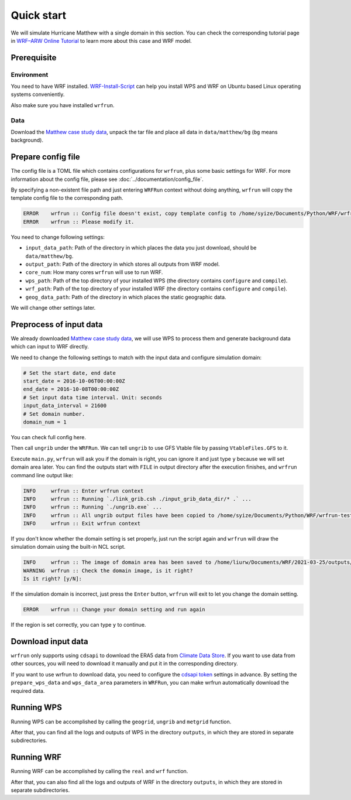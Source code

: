Quick start
###########

We will simulate Hurricane Matthew with a single domain in this section. You can check the corresponding tutorial page in `WRF–ARW Online Tutorial <https://www2.mmm.ucar.edu/wrf/OnLineTutorial/CASES/SingleDomain/index.php>`_ to learn more about this case and WRF model.

Prerequisite
************

Environment
===========

You need to have WRF installed. `WRF-Install-Script <https://github.com/bakamotokatas/WRF-Install-Script>`_ can help you install WPS and WRF on Ubuntu based Linux operating systems conveniently.

Also make sure you have installed ``wrfrun``.

Data
====

Download the `Matthew case study data <https://www2.mmm.ucar.edu/wrf/TUTORIAL_DATA/matthew_1deg.tar.gz>`_, unpack the tar file and place all data in ``data/matthew/bg`` (``bg`` means background).

Prepare config file
*******************

The config file is a TOML file which contains configurations for ``wrfrun``, plus some basic settings for WRF. For more information about the config file, please see :doc:`../documentation/config_file`.

By specifying a non-existent file path and just entering ``WRFRun`` context without doing anything, ``wrfrun`` will copy the template config file to the corresponding path.

.. code-block:: Python
    :caption: main.py

    from wrfrun import WRFRun

    with WRFRun("config.toml") as server:
        pass

.. code-block::

    ERROR    wrfrun :: Config file doesn't exist, copy template config to /home/syize/Documents/Python/WRF/wrfrun-test/config.toml
    ERROR    wrfrun :: Please modify it.

You need to change following settings:

* ``input_data_path``: Path of the directory in which places the data you just download, should be ``data/matthew/bg``.
* ``output_path``: Path of the directory in which stores all outputs from WRF model.
* ``core_num``: How many cores ``wrfrun`` will use to run WRF.
* ``wps_path``: Path of the top directory of your installed WPS (the directory contains ``configure`` and ``compile``).
* ``wrf_path``: Path of the top directory of your installed WRF (the directory contains ``configure`` and ``compile``).
* ``geog_data_path``: Path of the directory in which places the static geographic data.

We will change other settings later.

Preprocess of input data
************************

We already downloaded `Matthew case study data <https://www2.mmm.ucar.edu/wrf/TUTORIAL_DATA/matthew_1deg.tar.gz>`_, we will use WPS to process them and generate background data which can input to WRF directly.

We need to change the following settings to match with the input data and configure simulation domain:

.. code-block:: toml

    # Set the start date, end date
    start_date = 2016-10-06T00:00:00Z
    end_date = 2016-10-08T00:00:00Z
    # Set input data time interval. Unit: seconds
    input_data_interval = 21600
    # Set domain number.
    domain_num = 1

You can check full config here.

.. dropdown:: Click to show full config

    .. code-block:: toml
        :caption: config.toml

        # Config template of wrfrun.
        # Path of the directory which contains input data.
        input_data_path = "./data/matthew/bg"

        # Path of the directory to store all outputs.
        output_path = "./outputs/Hurricane-Matthew"
        log_path = "./logs"

        # wrfrun can launch a socket server during NWP execution to report simulation progress.
        # To enable the server, you need to configure the IP address and port on which it will listen to.
        server_host = "0.0.0.0"
        server_port = 54321

        # How many cores you will use.
        # Note that if you use a job scheduler (like PBS), this value means the number of cores each node you use.
        core_num = 16


        [job_scheduler]
        # Job scheduler settings.
        # How many nodes you will use.
        node_num = 1

        # Custom environment settings
        env_settings = {}

        # Path of the python interpreter that will be used to run wrfrun.
        # You can also give its name only.
        python_interpreter = "/usr/bin/python3" # or just "python3"


        [model]
        # Model debug level
        debug_level = 100

        # ################################################### Only settings above is necessary ###########################################


        # ####################################### You can give more settings about the NWP you will use ##################################

        [model.wrf]
        # Config for WRF
        # WRF model path
        wps_path = '/home/syize/Apps/WPS'
        wrf_path = '/home/syize/Apps/WRF'
        # WRFDA is optional.
        wrfda_path = ''

        # static geographic data path
        geog_data_path = '/home/syize/Apps/geog_data'

        # Your can give your custom namelist files here.
        # The value in it will overwrite the default value in the namelist template file.
        user_wps_namelist = ''
        user_real_namelist = ''
        user_wrf_namelist = ''
        user_wrfda_namelist = ''

        # If you make a restart run?
        restart_mode = false


        [model.wrf.time]
        # Advance time config for WRF
        # Set the start date, end date
        start_date = 2016-10-06T00:00:00Z
        end_date = 2016-10-08T00:00:00Z

        # Set input data time interval. Unit: seconds
        input_data_interval = 21600

        # Set output data time interval. Unit: minutes
        output_data_interval = 180

        # Note that there are various reasons which could crash wrf,
        # and in most cases you can deal with them by decrease time step.
        # Unit: seconds
        time_step = 120

        # Time ratio to the first domain for each domain
        parent_time_step_ratio = [1, 3, 4]

        # Time interval to write restart files.
        # This help you can restart WRF after it stops.
        # By default, it equals to output_data_interval. Unit: minutes.
        restart_interval = 1440


        [model.wrf.domain]
        # Advance domain config for WRF.
        # Set domain number.
        domain_num = 1

        # It's very hard to process wrf domain settings because it's related to various settings, so I keep it.
        # The resolution ratio to the first domain.
        parent_grid_ratio = [1, 3, 9]

        # Index of the start point.
        i_parent_start = [1, 17, 72]
        j_parent_start = [1, 17, 36]

        # Number of points.
        e_we = [91, 250, 1198]
        e_sn = [100, 220, 1297]

        # Resolution of the first domain.
        dx = 27000
        dy = 27000

        # Projection.
        map_proj = { name = 'mercator', truelat1 = 30.0, truelat2 = 60.0 }

        # Central point of the first area.
        ref_lat = 28.0
        ref_lon = -75.0
        stand_lon = -75.0


        [model.wrf.scheme]
        # Advance physics scheme config for WRF.
        # To loop up the nickname for all physics schemes, please see: https://wrfrun.syize.cn.
        # Option contains many other settings related to the scheme.
        # Sometimes some option can only be used for a specific scheme.
        # You can check it in online namelist variables: https://www2.mmm.ucar.edu/wrf/users/wrf_users_guide/build/html/namelist_variables.html
        # You can set option with its `wrf name` and its `wrf value`.
        # For example, `ghg_input=1` works with rrtm scheme. If you want to set `ghg_input=1` when using rrtm, set option: {"ghg_input": 1}
        # However, sometimes some options work with various schemes, and some options themselves are schem.
        # Use this carefully.
        # You can set multiple keys in option.
        long_wave_scheme = { name = "rrtm", option = {} }
        short_wave_scheme = { name = "rrtmg", option = {} }
        cumulus_scheme = { name = "kf", option = {} }
        pbl_scheme = { name = "ysu", option = { ysu_topdown_pblmix = 1 } }
        land_surface_scheme = { name = "noah", option = {} }
        surface_layer_scheme = { name = "mm5", option = {} }

Then call ``ungrib`` under the ``WRFRun``. We can tell ``ungrib`` to use GFS Vtable file by passing ``VtableFiles.GFS`` to it.

.. code-block:: Python
    :caption: main.py

    from wrfrun import WRFRun
    from wrfrun.model.wrf import ungrib, VtableFiles

    with WRFRun("config.toml") as server:
        ungrib(vtable_file=VtableFiles.GFS)

Execute ``main.py``, ``wrfrun`` will ask you if the domain is right, you can ignore it and just type ``y`` because we will set domain area later. You can find the outputs start with ``FILE`` in output directory after the execution finishes, and ``wrfrun`` command line output like:

.. code-block::

    INFO     wrfrun :: Enter wrfrun context
    INFO     wrfrun :: Running `./link_grib.csh ./input_grib_data_dir/* .` ...
    INFO     wrfrun :: Running `./ungrib.exe` ...
    INFO     wrfrun :: All ungrib output files have been copied to /home/syize/Documents/Python/WRF/wrfrun-test/outputs/ungrib
    INFO     wrfrun :: Exit wrfrun context

If you don't know whether the domain setting is set properly, just run the script again and ``wrfrun`` will draw the simulation domain using the built-in NCL script.

.. code-block::

    INFO     wrfrun :: The image of domain area has been saved to /home/liurw/Documents/WRF/2021-03-25/outputs/wps_show_dom.png
    WARNING  wrfrun :: Check the domain image, is it right?
    Is it right? [y/N]:

.. image:: quick_start/wps_show_dom.png

If the simulation domain is incorrect, just press the ``Enter`` button, ``wrfrun`` will exit to let you change the domain setting.

.. code-block::

    ERROR    wrfrun :: Change your domain setting and run again

If the region is set correctly, you can type ``y`` to continue.

Download input data
*******************

``wrfrun`` only supports using ``cdsapi`` to download the ERA5 data from `Climate Data Store <https://cds.climate.copernicus.eu/datasets>`_. If you want to use data from other sources, you will need to download it manually and put it in the corresponding directory.

If you want to use wrfrun to download data, you need to configure the `cdsapi token <https://cds.climate.copernicus.eu/how-to-api>`_ settings in advance. By setting the ``prepare_wps_data`` and ``wps_data_area`` parameters in ``WRFRun``, you can make wrfrun automatically download the required data.

.. code-block:: Python
    :caption: main.py

    from wrfrun import WRFRun

    # data area: 90°E - 180°E, 10°N - 70°N
    with WRFRun("./config.yaml", init_workspace=False, start_server=False,
                pbs_mode=False, prepare_wps_data=True, wps_data_area=(90, 180, 10, 70)) as server:
        pass

Running WPS
***********

Running WPS can be accomplished by calling the ``geogrid``, ``ungrib`` and ``metgrid`` function.

.. code-block:: Python
    :caption: main.py

    from wrfrun import WRFRun
    from wrfrun.model import geogrid, ungrib, metgrid

    with WRFRun("./config.yaml", init_workspace=False, start_server=False, pbs_mode=False) as server:
        geogrid()
        ungrib()
        metgrid()

After that, you can find all the logs and outputs of WPS in the directory ``outputs``, in which they are stored in separate subdirectories.

Running WRF
***********

Running WRF can be accomplished by calling the ``real`` and ``wrf`` function.

.. code-block:: Python
    :caption: main.py

    from wrfrun import WRFRun
    from wrfrun.model import real, wrf

    with WRFRun("./config.yaml", init_workspace=False, start_server=False, pbs_mode=False) as server:
        real()
        wrf()

After that, you can also find all the logs and outputs of WRF in the directory ``outputs``, in which they are stored in separate subdirectories.
